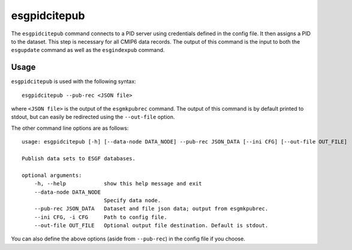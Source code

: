 esgpidcitepub
=============

The ``esgpidcitepub`` command connects to a PID server using credentials defined in the config file. It then assigns a PID to the dataset. This step is necessary for all CMIP6 data records.
The output of this command is the input to both the ``esgupdate`` command as well as the ``esgindexpub`` command.

Usage
-----

``esgpidcitepub`` is used with the following syntax::

    esgpidcitepub --pub-rec <JSON file>

where ``<JSON file>`` is the output of the ``esgmkpubrec`` command.
The output of this command is by default printed to stdout, but can easily be redirected using the ``--out-file`` option.

The other command line options are as follows::

    usage: esgpidcitepub [-h] [--data-node DATA_NODE] --pub-rec JSON_DATA [--ini CFG] [--out-file OUT_FILE]

    Publish data sets to ESGF databases.

    optional arguments:
        -h, --help            show this help message and exit
        --data-node DATA_NODE
                              Specify data node.
        --pub-rec JSON_DATA   Dataset and file json data; output from esgmkpubrec.
        --ini CFG, -i CFG     Path to config file.
        --out-file OUT_FILE   Optional output file destination. Default is stdout.

You can also define the above options (aside from ``--pub-rec``) in the config file if you choose.
